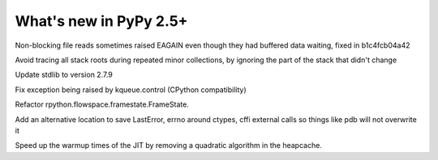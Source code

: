 =======================
What's new in PyPy 2.5+
=======================

.. this is a revision shortly after release-2.5.x
.. startrev: 397b96217b85


Non-blocking file reads sometimes raised EAGAIN even though they
had buffered data waiting, fixed in b1c4fcb04a42


.. branch: vmprof

.. branch: stackroot-speedup-2
Avoid tracing all stack roots during repeated minor collections,
by ignoring the part of the stack that didn't change

.. branch: stdlib-2.7.9
Update stdlib to version 2.7.9

.. branch: fix-kqueue-error2
Fix exception being raised by kqueue.control (CPython compatibility)

.. branch: gitignore

.. branch: framestate2
Refactor rpython.flowspace.framestate.FrameState.

.. branch: alt_errno
Add an alternative location to save LastError, errno around ctypes,
cffi external calls so things like pdb will not overwrite it

.. branch: nonquadratic-heapcache
Speed up the warmup times of the JIT by removing a quadratic algorithm in the
heapcache.
